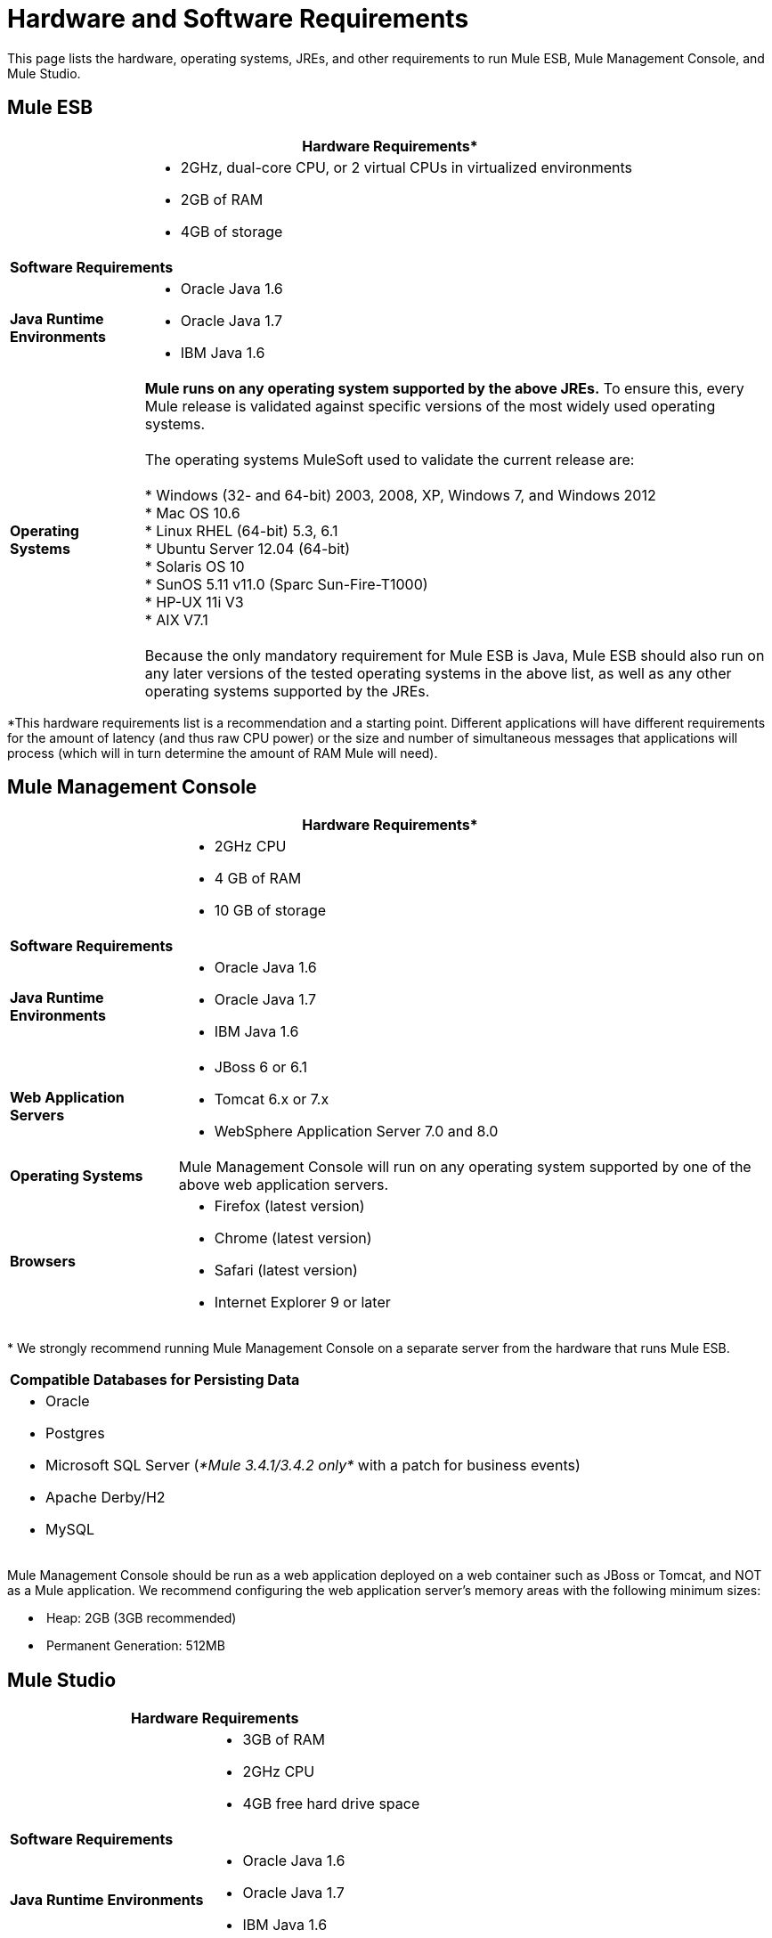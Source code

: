 = Hardware and Software Requirements

This page lists the hardware, operating systems, JREs, and other requirements to run Mule ESB, Mule Management Console, and Mule Studio.

== Mule ESB

[%header%autowidth.spread]
|===
2+|*Hardware Requirements**
|
a|* 2GHz, dual-core CPU, or 2 virtual CPUs in virtualized environments
* 2GB of RAM
* 4GB of storage
2+|*Software Requirements*
|*Java Runtime Environments*
a|* Oracle Java 1.6 +
* Oracle Java 1.7 +
* IBM Java 1.6
|*Operating Systems*
a|**Mule runs on any operating system supported by the above JREs.** To ensure this, every Mule release is validated against specific versions of the most widely used operating systems. +
 +
The operating systems MuleSoft used to validate the current release are: +
 +
* Windows (32- and 64-bit) 2003, 2008, XP, Windows 7, and Windows 2012 +
* Mac OS 10.6 +
* Linux RHEL (64-bit) 5.3, 6.1 +
* Ubuntu Server 12.04 (64-bit) +
* Solaris OS 10 +
* SunOS 5.11 v11.0 (Sparc Sun-Fire-T1000) +
* HP-UX 11i V3 +
* AIX V7.1 +
 +
Because the only mandatory requirement for Mule ESB is Java, Mule ESB should also run on any later versions of the tested operating systems in the above list, as well as any other operating systems supported by the JREs.
|===

*This hardware requirements list is a recommendation and a starting point. Different applications will have different requirements for the amount of latency (and thus raw CPU power) or the size and number of simultaneous messages that applications will process (which will in turn determine the amount of RAM Mule will need). 

== Mule Management Console

[%header%autowidth.spread]
|===
2+|*Hardware Requirements**
|
a|* 2GHz CPU
* 4 GB of RAM
* 10 GB of storage
2+|*Software Requirements*
|*Java Runtime Environments*
a|* Oracle Java 1.6
* Oracle Java 1.7
* IBM Java 1.6
|*Web Application Servers*
a|* JBoss 6 or 6.1
* Tomcat 6.x or 7.x
* WebSphere Application Server 7.0 and 8.0
|*Operating Systems*
|Mule Management Console will run on any operating system supported by one of the above web application servers.
|*Browsers*
a|* Firefox (latest version)
* Chrome (latest version)
* Safari (latest version)
* Internet Explorer 9 or later
|===

* We strongly recommend running Mule Management Console on a separate server from the hardware that runs Mule ESB. 

[cols="1*"]
|===
|*Compatible Databases for Persisting Data*
a|
* Oracle
* Postgres 
* Microsoft SQL Server (_*Mule 3.4.1/3.4.2 only*_ with a patch for business events)
* Apache Derby/H2 
* MySQL
|===

Mule Management Console should be run as a web application deployed on a web container such as JBoss or Tomcat, and NOT as a Mule application. We recommend configuring the web application server's memory areas with the following minimum sizes:

*  Heap: 2GB (3GB recommended) 
*  Permanent Generation: 512MB

== Mule Studio

[%header%autowidth.spread]
|===
2+|*Hardware Requirements*
|
a|* 3GB of RAM
* 2GHz CPU
* 4GB free hard drive space
2+|*Software Requirements*
|*Java Runtime Environments*
a|* Oracle Java 1.6
* Oracle Java 1.7
* IBM Java 1.6
|*Operating Systems*
a|* Windows (32- or 64-bit) 
* Mac OS (32- or 64-bit) 
* Linux (32- or 64-bit) 
|===

== Mule Studio as Eclipse Plug-In

[%header%autowidth.spread]
|===
2+|*Hardware Requirements*
|
a|* 3GB of RAM
* 2GHz CPU
* 4GB free hard drive space
2+|*Software Requirements*
|*Eclipse*
a|* Eclipse 3.8 for Java Developers or Java EE Developers
* Spring Tool Suite (STS) versions that run on top of Eclipse 3.8
|*Java Runtime Environments*
a|* Oracle Java 1.6
* Oracle Java 1.7
* IBM Java 1.6
|*Operating Systems*
a|* Windows (32- or 64-bit) 
* Mac OS (32- or 64-bit) 
* Linux (32- or 64-bit) 
|===

Get more information about installing link:/mule-user-guide/v/3.4/studio-in-eclipse[Studio as an Eclipse plug-in].

== See Also 

* Find out what platform software is link:/mule-user-guide/v/3.4/compatibility[compatible] with the current version of Mule ESB.
* Learn how to link:/mule-user-guide/v/3.4/downloading-and-launching-mule-esb[download, install, and launch] Mule ESB.
* Learn more about installing an link:/mule-user-guide/v/3.4/installing-an-enterprise-license[Enterprise Edition license].
* link:/docs/display/34X/Getting+Started+with+Mule+Studio[Get started] with Mule Studio.
